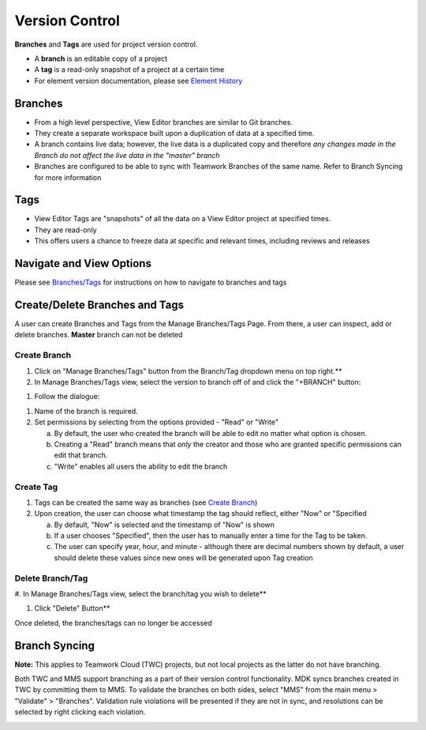 ###################
Version Control
###################


**Branches** and **Tags** are used for project version control.

-  A **branch** is an editable copy of a project

-  A **tag** is a read-only snapshot of a project at a certain time

-  For element version documentation, please see `Element
   History <#element-history>`__

Branches
--------

-  From a high level perspective, View Editor branches are similar to
   Git branches.

-  They create a separate workspace built upon a duplication of data at
   a specified time.

-  A branch contains live data; however, the live data is a duplicated
   copy and therefore *any changes made in the Branch do not affect the
   live data in the "master" branch*

-  Branches are configured to be able to sync with Teamwork Branches of
   the same name. Refer to Branch Syncing for more information

Tags
----

-  View Editor Tags are "snapshots" of all the data on a View Editor
   project at specified times.

-  They are read-only

-  This offers users a chance to freeze data at specific and relevant
   times, including reviews and releases

Navigate and View Options
---------------------------------------------------

Please see `Branches/Tags <#branchestags>`__
for instructions on how to navigate to branches and tags

Create/Delete Branches and Tags
---------------------------------------------------------

A user can create Branches and Tags from the Manage Branches/Tags Page.
From there, a user can inspect, add or delete branches. **Master**
branch can not be deleted

Create Branch
~~~~~~~~~~~~~~~~~~~~~~~~~~~~~~~~~~~~~~~

#. Click on "Manage Branches/Tags" button from the Branch/Tag dropdown
   menu on top right.**

#. In Manage Branches/Tags view, select the version to branch off of
   and click the "+BRANCH" button:

.. image:: media/image116.svg
   :width: 5.90069in
   :height: 3.19784in

#. Follow the dialogue:

.. image:: media/image118.svg
   :width: 4.25097in
   :height: 4.1954in

1. Name of the branch is required.

2. Set permissions by selecting from the options provided - "Read" or
   "Write"

   a. By default, the user who created the branch will be able to edit
      no matter what option is chosen.

   b. Creating a "Read" branch means that *only* the creator and those
      who are granted specific permissions can edit that branch.

   c. "Write" enables all users the ability to edit the branch

Create Tag
~~~~~~~~~~~~~~~~~~~~~~~~~~~~~~~~~~~~

1. Tags can be created the same way as branches (see `Create
   Branch <#create-branch>`__)

2. Upon creation, the user can choose what timestamp the tag should
   reflect, either "Now" or "Specified

   a. By default, "Now" is selected and the timestamp of "Now" is shown

   b. If a user chooses "Specified", then the user has to manually enter
      a time for the Tag to be taken.

   c. The user can specify year, hour, and minute - although there are
      decimal numbers shown by default, a user should delete these
      values since new ones will be generated upon Tag creation

Delete Branch/Tag
~~~~~~~~~~~~~~~~~~~~~~~~~~~~~~~~~~~~~~~~~~~

#. In Manage Branches/Tags view, select the branch/tag you wish to
delete**

#. Click "Delete" Button**

Once deleted, the branches/tags can no longer be accessed

.. image:: media/image120.svg
   :width: 5.90069in
   :height: 3.19784in

Branch Syncing
----------------------------------------

**Note:** This applies to Teamwork Cloud (TWC) projects, but not local
projects as the latter do not have branching.

Both TWC and MMS support branching as a part of their version control
functionality. MDK syncs branches created in TWC by committing them to
MMS. To validate the branches on both sides, select "MMS" from the main
menu > "Validate" > "Branches". Validation rule violations will be
presented if they are not in sync, and resolutions can be selected by
right clicking each violation.

.. image:: media/image121.png
   :width: 2.97917in
   :height: 1.10417in

.. image:: media/image122.png
   :width: 5.90069in
   :height: 0.87943in
